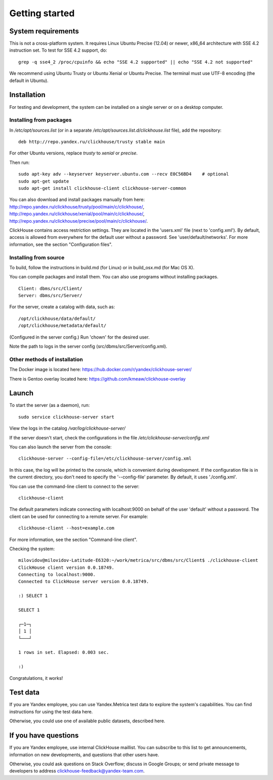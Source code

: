 Getting started
=============
    
System requirements
-----------------

This is not a cross-platform system. It requires Linux Ubuntu Precise (12.04) or newer, x86_64 architecture with SSE 4.2 instruction set.
To test for SSE 4.2 support, do:
::
    grep -q sse4_2 /proc/cpuinfo && echo "SSE 4.2 supported" || echo "SSE 4.2 not supported"

We recommend using Ubuntu Trusty or Ubuntu Xenial or Ubuntu Precise.
The terminal must use UTF-8 encoding (the default in Ubuntu).

Installation
-----------------

For testing and development, the system can be installed on a single server or on a desktop computer.

Installing from packages
~~~~~~~~~~~~~~~~~~~~

In `/etc/apt/sources.list` (or in a separate `/etc/apt/sources.list.d/clickhouse.list` file), add the repository: 
::
    deb http://repo.yandex.ru/clickhouse/trusty stable main

For other Ubuntu versions, replace `trusty` to `xenial` or `precise`.

Then run:
::
    sudo apt-key adv --keyserver keyserver.ubuntu.com --recv E0C56BD4    # optional
    sudo apt-get update
    sudo apt-get install clickhouse-client clickhouse-server-common
    
You can also download and install packages manually from here:
http://repo.yandex.ru/clickhouse/trusty/pool/main/c/clickhouse/,
http://repo.yandex.ru/clickhouse/xenial/pool/main/c/clickhouse/,
http://repo.yandex.ru/clickhouse/precise/pool/main/c/clickhouse/.

ClickHouse contains access restriction settings. They are located in the 'users.xml' file (next to 'config.xml').
By default, access is allowed from everywhere for the default user without a password. See 'user/default/networks'. For more information, see the section "Configuration files".

Installing from source
~~~~~~~~~~~~~~~~~~~~~~~
To build, follow the instructions in build.md (for Linux) or in build_osx.md (for Mac OS X).

You can compile packages and install them. You can also use programs without installing packages.
::
    Client: dbms/src/Client/
    Server: dbms/src/Server/

For the server, create a catalog with data, such as:
::
    /opt/clickhouse/data/default/
    /opt/clickhouse/metadata/default/
    
(Configured in the server config.)
Run 'chown' for the desired user.

Note the path to logs in the server config (src/dbms/src/Server/config.xml).

Other methods of installation
~~~~~~~~~~~~~~~~~~~~~~~
The Docker image is located here: https://hub.docker.com/r/yandex/clickhouse-server/

There is Gentoo overlay located here: https://github.com/kmeaw/clickhouse-overlay


Launch
-------

To start the server (as a daemon), run:
::
    sudo service clickhouse-server start
    
View the logs in the catalog `/var/log/clickhouse-server/`

If the server doesn't start, check the configurations in the file `/etc/clickhouse-server/config.xml`

You can also launch the server from the console:
::
    clickhouse-server --config-file=/etc/clickhouse-server/config.xml
    
In this case, the log will be printed to the console, which is convenient during development. If the configuration file is in the current directory, you don't need to specify the '--config-file' parameter. By default, it uses './config.xml'.

You can use the command-line client to connect to the server:
::
    clickhouse-client

The default parameters indicate connecting with localhost:9000 on behalf of the user 'default' without a password.
The client can be used for connecting to a remote server. For example:
::
    clickhouse-client --host=example.com
    
For more information, see the section "Command-line client".

Checking the system:
::
    milovidov@milovidov-Latitude-E6320:~/work/metrica/src/dbms/src/Client$ ./clickhouse-client
    ClickHouse client version 0.0.18749.
    Connecting to localhost:9000.
    Connected to ClickHouse server version 0.0.18749.
    
    :) SELECT 1
    
    SELECT 1
    
    ┌─1─┐
    │ 1 │
    └───┘
    
    1 rows in set. Elapsed: 0.003 sec.
    
    :)

Congratulations, it works!

Test data
---------------
If you are Yandex employee, you can use Yandex.Metrica test data to explore the system's capabilities. You can find instructions for using the test data here.

Otherwise, you could use one of available public datasets, described here.


If you have questions
---------------------
If you are Yandex employee, use internal ClickHouse maillist.
You can subscribe to this list to get announcements, information on new developments, and questions that other users have.

Otherwise, you could ask questions on Stack Overflow; discuss in Google Groups; or send private message to developers to address clickhouse-feedback@yandex-team.com.
